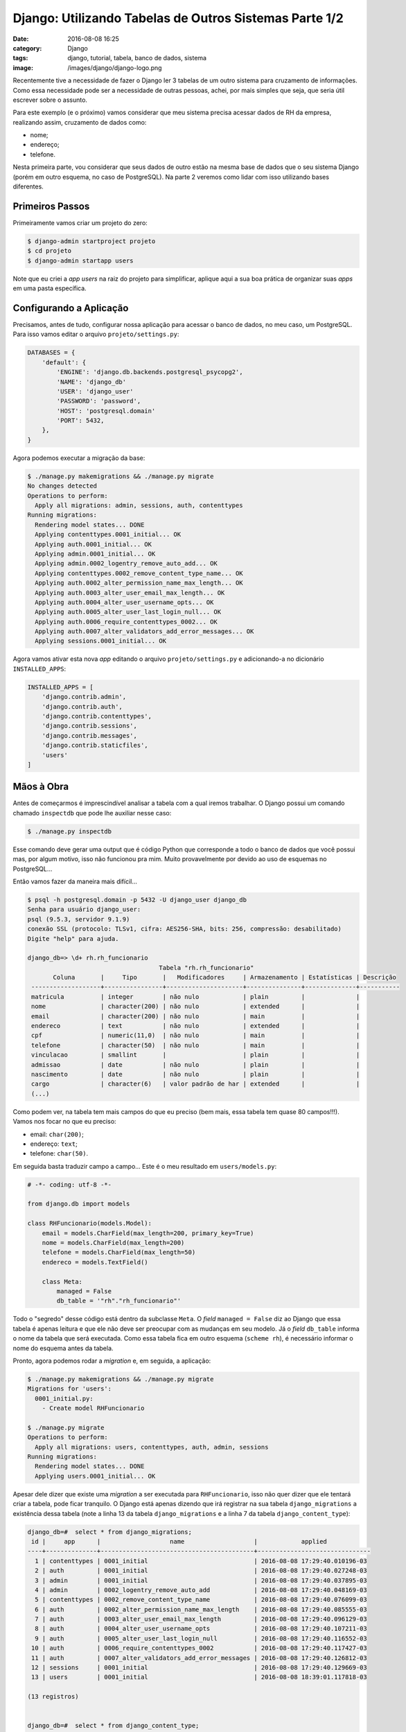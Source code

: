 Django: Utilizando Tabelas de Outros Sistemas Parte 1/2
#######################################################
:date: 2016-08-08 16:25
:category: Django
:tags: django, tutorial, tabela, banco de dados, sistema
:image: /images/django/django-logo.png

Recentemente tive a necessidade de fazer o Django ler 3 tabelas de um outro sistema para cruzamento de informações. Como essa necessidade pode ser a necessidade de outras pessoas, achei, por mais simples que seja, que seria útil escrever sobre o assunto.

.. image:: {filename}/images/django/django-text.png
        :target: {filename}/images/django/django-text.png
        :alt: Django
        :align: center


.. more

Para este exemplo (e o próximo) vamos considerar que meu sistema precisa acessar dados de RH da empresa, realizando assim, cruzamento de dados como:

- nome;
- endereço;
- telefone.

Nesta primeira parte, vou considerar que seus dados de outro estão na mesma base de dados que o seu sistema Django (porém em outro esquema, no caso de PostgreSQL). Na parte 2 veremos como lidar com isso utilizando bases diferentes.

Primeiros Passos
----------------

Primeiramente vamos criar um projeto do zero:

.. code-block:: bash

    $ django-admin startproject projeto
    $ cd projeto
    $ django-admin startapp users

Note que eu criei a *app* `users` na raiz do projeto para simplificar, aplique aqui a sua boa prática de organizar suas *apps* em uma pasta específica.

Configurando a Aplicação
------------------------

Precisamos, antes de tudo, configurar nossa aplicação para acessar o banco de dados, no meu caso, um PostgreSQL. Para isso vamos editar o arquivo ``projeto/settings.py``:

.. code-block:: python

    DATABASES = {
        'default': {
            'ENGINE': 'django.db.backends.postgresql_psycopg2',
            'NAME': 'django_db'
            'USER': 'django_user'
            'PASSWORD': 'password',
            'HOST': 'postgresql.domain'
            'PORT': 5432,
        },
    }

Agora podemos executar a migração da base:

.. code-block:: bash

    $ ./manage.py makemigrations && ./manage.py migrate
    No changes detected
    Operations to perform:
      Apply all migrations: admin, sessions, auth, contenttypes
    Running migrations:
      Rendering model states... DONE
      Applying contenttypes.0001_initial... OK
      Applying auth.0001_initial... OK
      Applying admin.0001_initial... OK
      Applying admin.0002_logentry_remove_auto_add... OK
      Applying contenttypes.0002_remove_content_type_name... OK
      Applying auth.0002_alter_permission_name_max_length... OK
      Applying auth.0003_alter_user_email_max_length... OK
      Applying auth.0004_alter_user_username_opts... OK
      Applying auth.0005_alter_user_last_login_null... OK
      Applying auth.0006_require_contenttypes_0002... OK
      Applying auth.0007_alter_validators_add_error_messages... OK
      Applying sessions.0001_initial... OK


Agora vamos ativar esta nova *app* editando o arquivo ``projeto/settings.py`` e adicionando-a no dicionário ``INSTALLED_APPS``:


.. code-block:: python

    INSTALLED_APPS = [
        'django.contrib.admin',
        'django.contrib.auth',
        'django.contrib.contenttypes',
        'django.contrib.sessions',
        'django.contrib.messages',
        'django.contrib.staticfiles',
        'users'
    ]


Mãos à Obra
-----------

Antes de começarmos é imprescindível analisar a tabela com a qual iremos trabalhar. O Django possui um comando chamado ``inspectdb`` que pode lhe auxiliar nesse caso:

.. code-block:: bash

    $ ./manage.py inspectdb

Esse comando deve gerar uma output que é código Python que corresponde a todo o banco de dados que você possui mas, por algum motivo, isso não funcionou pra mim. Muito provavelmente por devido ao uso de esquemas no PostgreSQL...

Então vamos fazer da maneira mais difícil...

.. code-block:: bash

    $ psql -h postgresql.domain -p 5432 -U django_user django_db
    Senha para usuário django_user: 
    psql (9.5.3, servidor 9.1.9)
    conexão SSL (protocolo: TLSv1, cifra: AES256-SHA, bits: 256, compressão: desabilitado)
    Digite "help" para ajuda.

    django_db=> \d+ rh.rh_funcionario
                                        Tabela "rh.rh_funcionario"
           Coluna       |     Tipo       |   Modificadores     | Armazenamento | Estatísticas | Descrição 
     -------------------+----------------+---------------------+---------------+--------------+-----------
     matricula          | integer        | não nulo            | plain         |              | 
     nome               | character(200) | não nulo            | extended      |              | 
     email              | character(200) | não nulo            | main          |              | 
     endereco           | text           | não nulo            | extended      |              | 
     cpf                | numeric(11,0)  | não nulo            | main          |              | 
     telefone           | character(50)  | não nulo            | main          |              | 
     vinculacao         | smallint       |                     | plain         |              | 
     admissao           | date           | não nulo            | plain         |              | 
     nascimento         | date           | não nulo            | plain         |              | 
     cargo              | character(6)   | valor padrão de har | extended      |              | 
     (...)

Como podem ver, na tabela tem mais campos do que eu preciso (bem mais, essa tabela tem quase 80 campos!!!). Vamos nos focar no que eu preciso:

- email: ``char(200)``;
- endereço: ``text``;
- telefone: ``char(50)``.

Em seguida basta traduzir campo a campo... Este é o meu resultado em ``users/models.py``:

.. code-block:: python

    # -*- coding: utf-8 -*-

    from django.db import models

    class RHFuncionario(models.Model):
        email = models.CharField(max_length=200, primary_key=True)
        nome = models.CharField(max_length=200)
        telefone = models.CharField(max_length=50)
        endereco = models.TextField()

        class Meta:
            managed = False
            db_table = '"rh"."rh_funcionario"'

Todo o "segredo" desse código está dentro da subclasse ``Meta``. O *field* ``managed = False`` diz ao Django que essa tabela é apenas leitura e que ele não deve ser preocupar com as mudanças em seu modelo. Já o *field* ``db_table`` informa o nome da tabela que será executada. Como essa tabela fica em outro esquema (``scheme rh``), é necessário informar o nome do esquema antes da tabela.

Pronto, agora podemos rodar a *migration* e, em seguida, a aplicação:

.. code-block:: bash

    $ ./manage.py makemigrations && ./manage.py migrate
    Migrations for 'users':
      0001_initial.py:
        - Create model RHFuncionario

    $ ./manage.py migrate
    Operations to perform:
      Apply all migrations: users, contenttypes, auth, admin, sessions
    Running migrations:
      Rendering model states... DONE
      Applying users.0001_initial... OK

Apesar dele dizer que existe uma *migration* a ser executada para ``RHFuncionario``, isso não quer dizer que ele tentará criar a tabela, pode ficar tranquilo. O Django está apenas dizendo que irá registrar na sua tabela ``django_migrations`` a existência dessa tabela (note a linha 13 da tabela ``django_migrations`` e a linha 7 da tabela ``django_content_type``):

.. code-block:: bash

    django_db=#  select * from django_migrations;
     id |     app      |                   name                   |            applied
    ----+--------------+------------------------------------------+-------------------------------
      1 | contenttypes | 0001_initial                             | 2016-08-08 17:29:40.010196-03
      2 | auth         | 0001_initial                             | 2016-08-08 17:29:40.027248-03
      3 | admin        | 0001_initial                             | 2016-08-08 17:29:40.037895-03
      4 | admin        | 0002_logentry_remove_auto_add            | 2016-08-08 17:29:40.048169-03
      5 | contenttypes | 0002_remove_content_type_name            | 2016-08-08 17:29:40.076099-03
      6 | auth         | 0002_alter_permission_name_max_length    | 2016-08-08 17:29:40.085555-03
      7 | auth         | 0003_alter_user_email_max_length         | 2016-08-08 17:29:40.096129-03
      8 | auth         | 0004_alter_user_username_opts            | 2016-08-08 17:29:40.107211-03
      9 | auth         | 0005_alter_user_last_login_null          | 2016-08-08 17:29:40.116552-03
     10 | auth         | 0006_require_contenttypes_0002           | 2016-08-08 17:29:40.117427-03
     11 | auth         | 0007_alter_validators_add_error_messages | 2016-08-08 17:29:40.126812-03
     12 | sessions     | 0001_initial                             | 2016-08-08 17:29:40.129669-03
     13 | users        | 0001_initial                             | 2016-08-08 18:39:01.117818-03

    (13 registros)


    django_db=#  select * from django_content_type;
     id |  app_label   |     model
    ----+--------------+---------------
      1 | admin        | logentry
      2 | auth         | permission
      3 | auth         | group
      4 | auth         | user
      5 | contenttypes | contenttype
      6 | sessions     | session
      7 | users        | rhfuncionario

    (7 registros)

Agora vamos testar no Django shell:

.. code-block:: python

    $ ./manage.py shell
    Python 3.5.1 (default, Jul 10 2016, 20:36:01) 
    [GCC 6.1.1 20160621 (Red Hat 6.1.1-3)] on linux
    Type "help", "copyright", "credits" or "license" for more information.
    (InteractiveConsole)
    >>> from users.models import RHFuncionario
    >>> RHFuncionario.objects.all().exists()
    True
    >>> RHFuncionario.objects.get(email='magnun************com')
    <RHFuncionario: RHFuncionario object>
    >>> funcionario = RHFuncionario.objects.get(email='magnun************com')
    >>> funcionario.nome
    'Magnun Leno'
    >>>

Detalhe
-------

Não sei se alguém notou, mas na tabela original, a PK é a matrícula do funcionário, enquanto no meu código a PK é o email. Fiz desse jeito pois não adianta pra mim buscar pela PK do funcionário, já que eu não a obtenho pelo meu sistema, apenas o seu email. Se no seu sistema você tiver como obter essa PK, é preferível utilizá-la, pois os *indexes* do banco de dados criados sobre a PK, irão aumentar o desempenho das consultas. Além disso, se eu não informar um PK, o Django infere uma PK com o nome ``id``, um campo que não existe nessa tabela e iria incorrer em erros durante a busca.

Conclusão
---------

Como eu disse, é bem simples o processo. Basta utilizar o comando ``inspectdb`` ou, caso você seja sem sorte como eu, realizar uma tradução manual dos campos necessários.

Happy coding...
